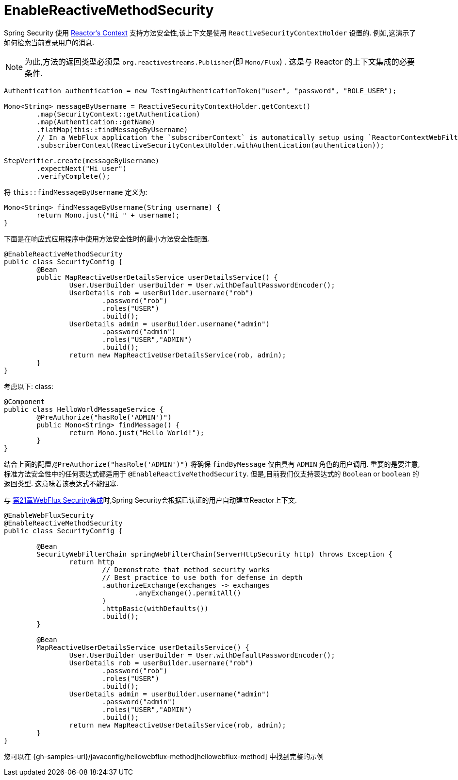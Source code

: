 [[jc-erms]]
= EnableReactiveMethodSecurity

Spring Security 使用 https://projectreactor.io/docs/core/release/reference/#context[Reactor's Context]  支持方法安全性,该上下文是使用 `ReactiveSecurityContextHolder` 设置的. 例如,这演示了如何检索当前登录用户的消息.

[NOTE]
====
为此,方法的返回类型必须是 `org.reactivestreams.Publisher`(即 `Mono/Flux`) . 这是与 Reactor 的上下文集成的必要条件.
====

[source,java]
----
Authentication authentication = new TestingAuthenticationToken("user", "password", "ROLE_USER");

Mono<String> messageByUsername = ReactiveSecurityContextHolder.getContext()
	.map(SecurityContext::getAuthentication)
	.map(Authentication::getName)
	.flatMap(this::findMessageByUsername)
	// In a WebFlux application the `subscriberContext` is automatically setup using `ReactorContextWebFilter`
	.subscriberContext(ReactiveSecurityContextHolder.withAuthentication(authentication));

StepVerifier.create(messageByUsername)
	.expectNext("Hi user")
	.verifyComplete();
----

将 `this::findMessageByUsername` 定义为:

[source,java]
----
Mono<String> findMessageByUsername(String username) {
	return Mono.just("Hi " + username);
}
----

下面是在响应式应用程序中使用方法安全性时的最小方法安全性配置.

[source,java]
----
@EnableReactiveMethodSecurity
public class SecurityConfig {
	@Bean
	public MapReactiveUserDetailsService userDetailsService() {
		User.UserBuilder userBuilder = User.withDefaultPasswordEncoder();
		UserDetails rob = userBuilder.username("rob")
			.password("rob")
			.roles("USER")
			.build();
		UserDetails admin = userBuilder.username("admin")
			.password("admin")
			.roles("USER","ADMIN")
			.build();
		return new MapReactiveUserDetailsService(rob, admin);
	}
}
----

考虑以下: class:

[source,java]
----
@Component
public class HelloWorldMessageService {
	@PreAuthorize("hasRole('ADMIN')")
	public Mono<String> findMessage() {
		return Mono.just("Hello World!");
	}
}
----

结合上面的配置,`@PreAuthorize("hasRole('ADMIN')")` 将确保 `findByMessage` 仅由具有 `ADMIN` 角色的用户调用.  重要的是要注意,标准方法安全性中的任何表达式都适用于 `@EnableReactiveMethodSecurity`.
但是,目前我们仅支持表达式的 `Boolean` or `boolean` 的返回类型.  这意味着该表达式不能阻塞.

与 <<jc-webflux,第21章WebFlux Security集成>>时,Spring Security会根据已认证的用户自动建立Reactor上下文.

[source,java]
----
@EnableWebFluxSecurity
@EnableReactiveMethodSecurity
public class SecurityConfig {

	@Bean
	SecurityWebFilterChain springWebFilterChain(ServerHttpSecurity http) throws Exception {
		return http
			// Demonstrate that method security works
			// Best practice to use both for defense in depth
			.authorizeExchange(exchanges -> exchanges
				.anyExchange().permitAll()
			)
			.httpBasic(withDefaults())
			.build();
	}

	@Bean
	MapReactiveUserDetailsService userDetailsService() {
		User.UserBuilder userBuilder = User.withDefaultPasswordEncoder();
		UserDetails rob = userBuilder.username("rob")
			.password("rob")
			.roles("USER")
			.build();
		UserDetails admin = userBuilder.username("admin")
			.password("admin")
			.roles("USER","ADMIN")
			.build();
		return new MapReactiveUserDetailsService(rob, admin);
	}
}

----

您可以在 {gh-samples-url}/javaconfig/hellowebflux-method[hellowebflux-method] 中找到完整的示例